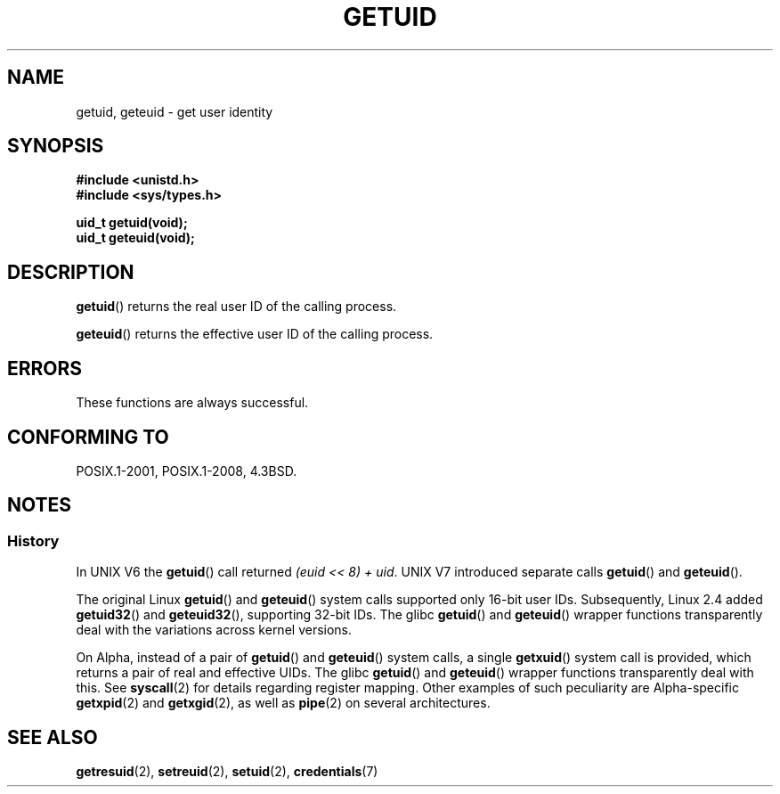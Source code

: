 .\" Copyright 1993 Rickard E. Faith (faith@cs.unc.edu)
.\"
.\" %%%LICENSE_START(VERBATIM)
.\" Permission is granted to make and distribute verbatim copies of this
.\" manual provided the copyright notice and this permission notice are
.\" preserved on all copies.
.\"
.\" Permission is granted to copy and distribute modified versions of this
.\" manual under the conditions for verbatim copying, provided that the
.\" entire resulting derived work is distributed under the terms of a
.\" permission notice identical to this one.
.\"
.\" Since the Linux kernel and libraries are constantly changing, this
.\" manual page may be incorrect or out-of-date.  The author(s) assume no
.\" responsibility for errors or omissions, or for damages resulting from
.\" the use of the information contained herein.  The author(s) may not
.\" have taken the same level of care in the production of this manual,
.\" which is licensed free of charge, as they might when working
.\" professionally.
.\"
.\" Formatted or processed versions of this manual, if unaccompanied by
.\" the source, must acknowledge the copyright and authors of this work.
.\" %%%LICENSE_END
.\"
.\" Historical remark, aeb, 2004-06-05
.TH GETUID 2 2017-09-15 "Linux" "Linux Programmer's Manual"
.SH NAME
getuid, geteuid \- get user identity
.SH SYNOPSIS
.B #include <unistd.h>
.br
.B #include <sys/types.h>
.PP
.B uid_t getuid(void);
.br
.B uid_t geteuid(void);
.SH DESCRIPTION
.BR getuid ()
returns the real user ID of the calling process.
.PP
.BR geteuid ()
returns the effective user ID of the calling process.
.SH ERRORS
These functions are always successful.
.SH CONFORMING TO
POSIX.1-2001, POSIX.1-2008, 4.3BSD.
.SH NOTES
.SS History
In UNIX\ V6 the
.BR getuid ()
call returned
.IR "(euid << 8) + uid" .
UNIX\ V7 introduced separate calls
.BR getuid ()
and
.BR geteuid ().
.PP
The original Linux
.BR getuid ()
and
.BR geteuid ()
system calls supported only 16-bit user IDs.
Subsequently, Linux 2.4 added
.BR getuid32 ()
and
.BR geteuid32 (),
supporting 32-bit IDs.
The glibc
.BR getuid ()
and
.BR geteuid ()
wrapper functions transparently deal with the variations across kernel versions.
.PP
On Alpha, instead of a pair of
.BR getuid "() and " geteuid ()
system calls, a single
.BR getxuid ()
system call is provided, which returns a pair of real and effective UIDs.
The glibc
.BR getuid ()
and
.BR geteuid ()
wrapper functions transparently deal with this.
See
.BR syscall (2)
for details regarding register mapping.
Other examples of such peculiarity are Alpha-specific
.BR getxpid "(2) and " getxgid (2),
as well as
.BR pipe (2)
on several architectures.
.SH SEE ALSO
.BR getresuid (2),
.BR setreuid (2),
.BR setuid (2),
.BR credentials (7)
